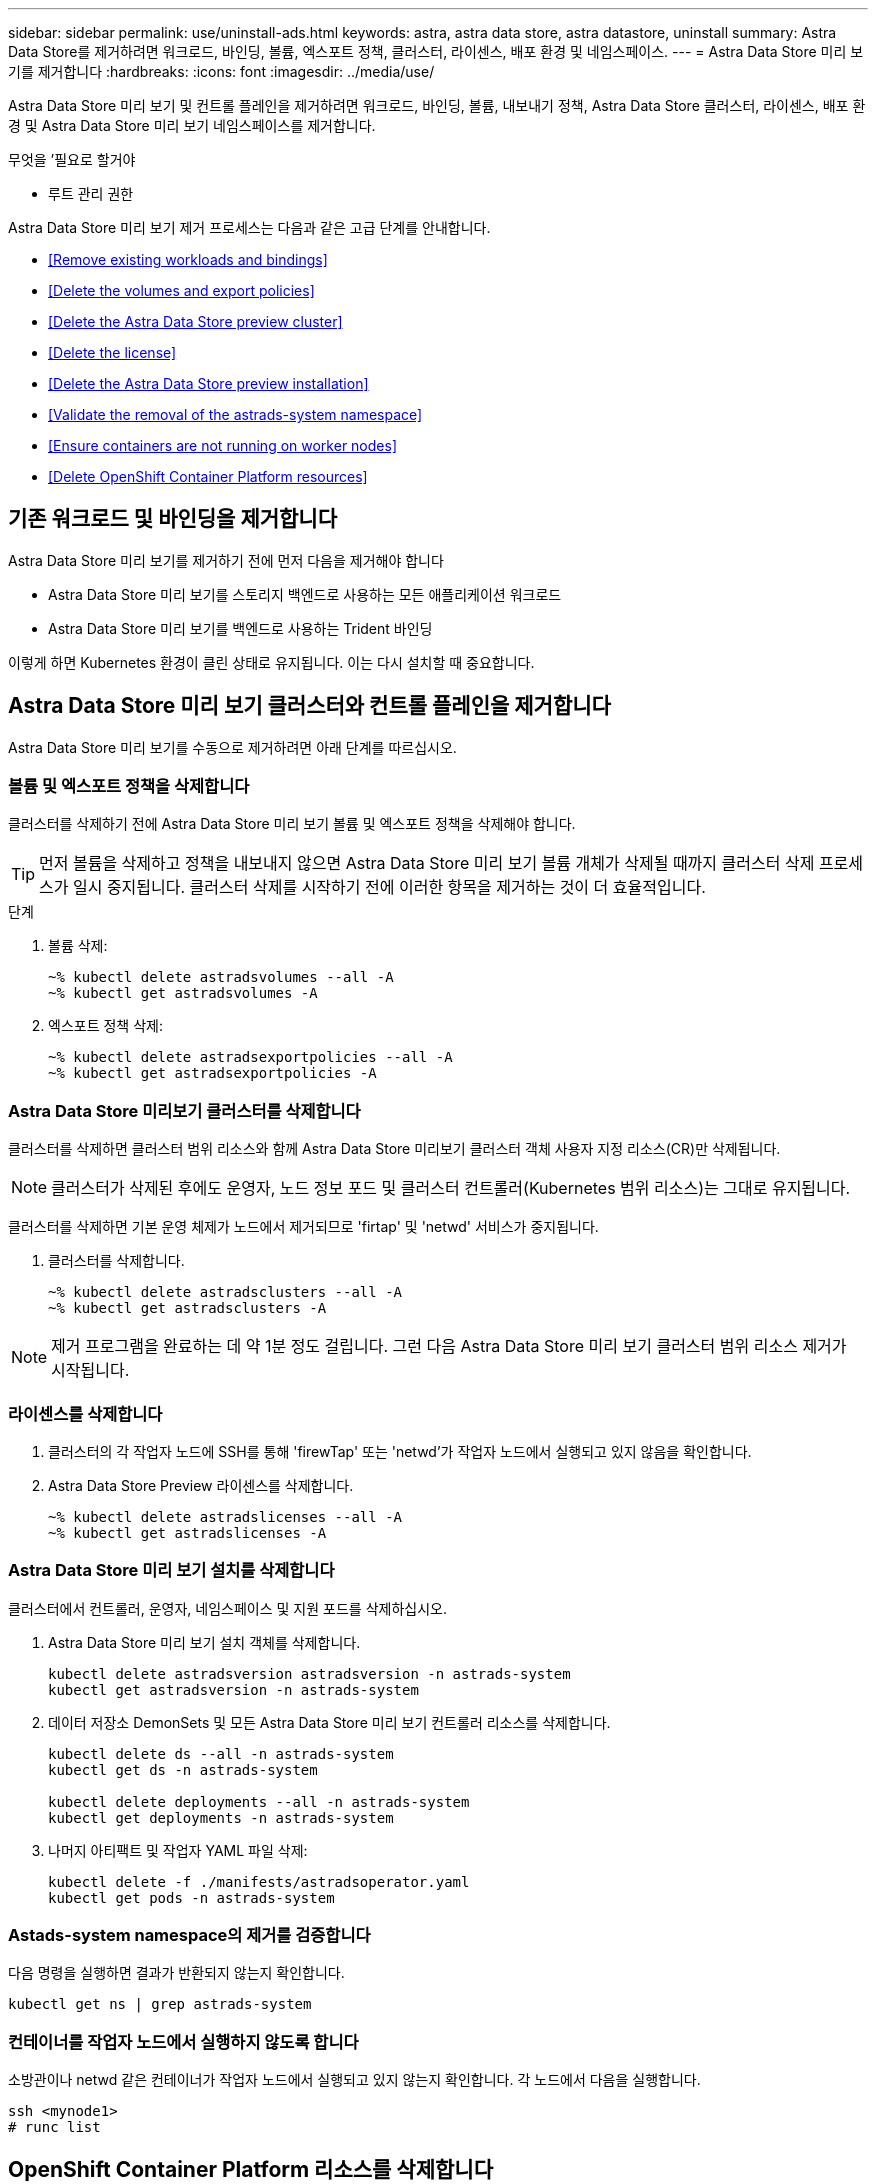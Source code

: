 ---
sidebar: sidebar 
permalink: use/uninstall-ads.html 
keywords: astra, astra data store, astra datastore, uninstall 
summary: Astra Data Store를 제거하려면 워크로드, 바인딩, 볼륨, 엑스포트 정책, 클러스터, 라이센스, 배포 환경 및 네임스페이스. 
---
= Astra Data Store 미리 보기를 제거합니다
:hardbreaks:
:icons: font
:imagesdir: ../media/use/


Astra Data Store 미리 보기 및 컨트롤 플레인을 제거하려면 워크로드, 바인딩, 볼륨, 내보내기 정책, Astra Data Store 클러스터, 라이센스, 배포 환경 및 Astra Data Store 미리 보기 네임스페이스를 제거합니다.

.무엇을 &#8217;필요로 할거야
* 루트 관리 권한


Astra Data Store 미리 보기 제거 프로세스는 다음과 같은 고급 단계를 안내합니다.

* <<Remove existing workloads and bindings>>
* <<Delete the volumes and export policies>>
* <<Delete the Astra Data Store preview cluster>>
* <<Delete the license>>
* <<Delete the Astra Data Store preview installation>>
* <<Validate the removal of the astrads-system namespace>>
* <<Ensure containers are not running on worker nodes>>
* <<Delete OpenShift Container Platform resources>>




== 기존 워크로드 및 바인딩을 제거합니다

Astra Data Store 미리 보기를 제거하기 전에 먼저 다음을 제거해야 합니다

* Astra Data Store 미리 보기를 스토리지 백엔드로 사용하는 모든 애플리케이션 워크로드
* Astra Data Store 미리 보기를 백엔드로 사용하는 Trident 바인딩


이렇게 하면 Kubernetes 환경이 클린 상태로 유지됩니다. 이는 다시 설치할 때 중요합니다.



== Astra Data Store 미리 보기 클러스터와 컨트롤 플레인을 제거합니다

Astra Data Store 미리 보기를 수동으로 제거하려면 아래 단계를 따르십시오.



=== 볼륨 및 엑스포트 정책을 삭제합니다

클러스터를 삭제하기 전에 Astra Data Store 미리 보기 볼륨 및 엑스포트 정책을 삭제해야 합니다.


TIP: 먼저 볼륨을 삭제하고 정책을 내보내지 않으면 Astra Data Store 미리 보기 볼륨 개체가 삭제될 때까지 클러스터 삭제 프로세스가 일시 중지됩니다. 클러스터 삭제를 시작하기 전에 이러한 항목을 제거하는 것이 더 효율적입니다.

.단계
. 볼륨 삭제:
+
[listing]
----
~% kubectl delete astradsvolumes --all -A
~% kubectl get astradsvolumes -A
----
. 엑스포트 정책 삭제:
+
[listing]
----
~% kubectl delete astradsexportpolicies --all -A
~% kubectl get astradsexportpolicies -A

----




=== Astra Data Store 미리보기 클러스터를 삭제합니다

클러스터를 삭제하면 클러스터 범위 리소스와 함께 Astra Data Store 미리보기 클러스터 객체 사용자 지정 리소스(CR)만 삭제됩니다.


NOTE: 클러스터가 삭제된 후에도 운영자, 노드 정보 포드 및 클러스터 컨트롤러(Kubernetes 범위 리소스)는 그대로 유지됩니다.

클러스터를 삭제하면 기본 운영 체제가 노드에서 제거되므로 'firtap' 및 'netwd' 서비스가 중지됩니다.

. 클러스터를 삭제합니다.
+
[listing]
----
~% kubectl delete astradsclusters --all -A
~% kubectl get astradsclusters -A
----



NOTE: 제거 프로그램을 완료하는 데 약 1분 정도 걸립니다. 그런 다음 Astra Data Store 미리 보기 클러스터 범위 리소스 제거가 시작됩니다.



=== 라이센스를 삭제합니다

. 클러스터의 각 작업자 노드에 SSH를 통해 'firewTap' 또는 'netwd'가 작업자 노드에서 실행되고 있지 않음을 확인합니다.
. Astra Data Store Preview 라이센스를 삭제합니다.
+
[listing]
----
~% kubectl delete astradslicenses --all -A
~% kubectl get astradslicenses -A

----




=== Astra Data Store 미리 보기 설치를 삭제합니다

클러스터에서 컨트롤러, 운영자, 네임스페이스 및 지원 포드를 삭제하십시오.

. Astra Data Store 미리 보기 설치 객체를 삭제합니다.
+
[listing]
----
kubectl delete astradsversion astradsversion -n astrads-system
kubectl get astradsversion -n astrads-system

----
. 데이터 저장소 DemonSets 및 모든 Astra Data Store 미리 보기 컨트롤러 리소스를 삭제합니다.
+
[listing]
----
kubectl delete ds --all -n astrads-system
kubectl get ds -n astrads-system

kubectl delete deployments --all -n astrads-system
kubectl get deployments -n astrads-system
----
. 나머지 아티팩트 및 작업자 YAML 파일 삭제:
+
[listing]
----
kubectl delete -f ./manifests/astradsoperator.yaml
kubectl get pods -n astrads-system

----




=== Astads-system namespace의 제거를 검증합니다

다음 명령을 실행하면 결과가 반환되지 않는지 확인합니다.

[listing]
----
kubectl get ns | grep astrads-system
----


=== 컨테이너를 작업자 노드에서 실행하지 않도록 합니다

소방관이나 netwd 같은 컨테이너가 작업자 노드에서 실행되고 있지 않는지 확인합니다. 각 노드에서 다음을 실행합니다.

[listing]
----
ssh <mynode1>
# runc list
----


== OpenShift Container Platform 리소스를 삭제합니다

Red Hat OpenShift Container Platform(OCP)에 Astra Data Store 미리보기를 설치한 경우 OCP SCC(Security Context Constraints) 및 rolebindings 리소스를 제거할 수 있습니다.

OpenShift는 POD가 수행할 수 있는 작업을 제어하는 SCC(Security Context Constraints)를 사용합니다.

표준 제거 프로세스를 완료한 후 다음 단계를 완료합니다.

. SCC 리소스 제거:
+
[listing]
----
oc delete -f ads_privileged_scc.yaml
----
. rolebindings 리소스 제거:
+
[listing]
----
oc delete -f oc_role_bindings.yaml
----
+

NOTE: 이 단계에서는 "리소스를 찾을 수 없음" 오류를 무시합니다. 

. 모든 Kubernetes 노드에서 `/var/lib/kubelet/config.yAML'을 제거합니다. 




== 수동 삭제 샘플

다음은 수동 제거 스크립트의 예입니다.

[listing]
----
$ kubectl delete astradsvolumes --all -A
No resources found
$ kubectl delete astradsexportpolicies --all -A
No resources found
$ kubectl delete astradsclusters --all -A
astradscluster.astrads.netapp.io "astrads-sti-c6220-09-10-11-12" deleted

$ kubectl delete astradslicenses --all -A
astradslicense.astrads.netapp.io "e900000005" deleted

$ kubectl delete astradsdeployment astradsdeployment -n astrads-system
astradsdeployment.astrads.netapp.io "astradsdeployment" deleted

$ kubectl delete ds --all -n astrads-system
daemonset.apps "astrads-ds-astrads-sti-c6220-09-10-11-12" deleted
daemonset.apps "astrads-ds-nodeinfo-astradsdeployment" deleted
daemonset.apps "astrads-ds-support" deleted

$ kubectl delete deployments --all -n astrads-system
deployment.apps "astrads-cluster-controller" deleted
deployment.apps "astrads-deployment-support" deleted
deployment.apps "astrads-license-controller" deleted
deployment.apps "astrads-operator" deleted

$ kubectl delete -f /.../firetap/sds/manifests/netappsdsoperator.yaml
namespace "astrads-system" deleted
customresourcedefinition.apiextensions.k8s.io "astradsautosupports.astrads.netapp.io" deleted
customresourcedefinition.apiextensions.k8s.io "astradscloudsnapshots.astrads.netapp.io" deleted
customresourcedefinition.apiextensions.k8s.io "astradsclusters.astrads.netapp.io" deleted
customresourcedefinition.apiextensions.k8s.io "astradsdeployments.astrads.netapp.io" deleted
customresourcedefinition.apiextensions.k8s.io "astradsexportpolicies.astrads.netapp.io" deleted
customresourcedefinition.apiextensions.k8s.io "astradsfaileddrives.astrads.netapp.io" deleted
customresourcedefinition.apiextensions.k8s.io "astradslicenses.astrads.netapp.io" deleted
customresourcedefinition.apiextensions.k8s.io "astradsnfsoptions.astrads.netapp.io" deleted
customresourcedefinition.apiextensions.k8s.io "astradsnodeinfoes.astrads.netapp.io" deleted
customresourcedefinition.apiextensions.k8s.io "astradsqospolicies.astrads.netapp.io" deleted
customresourcedefinition.apiextensions.k8s.io "astradsvolumefiles.astrads.netapp.io" deleted
customresourcedefinition.apiextensions.k8s.io "astradsvolumes.astrads.netapp.io" deleted
customresourcedefinition.apiextensions.k8s.io "astradsvolumesnapshots.astrads.netapp.io" deleted
role.rbac.authorization.k8s.io "astrads-leader-election-role" deleted
clusterrole.rbac.authorization.k8s.io "astrads-astradscloudsnapshot-editor-role" deleted
clusterrole.rbac.authorization.k8s.io "astrads-astradscloudsnapshot-viewer-role" deleted
clusterrole.rbac.authorization.k8s.io "astrads-astradscluster-editor-role" deleted
clusterrole.rbac.authorization.k8s.io "astrads-astradscluster-viewer-role" deleted
clusterrole.rbac.authorization.k8s.io "astrads-astradslicense-editor-role" deleted
clusterrole.rbac.authorization.k8s.io "astrads-astradslicense-viewer-role" deleted
clusterrole.rbac.authorization.k8s.io "astrads-astradsvolume-editor-role" deleted
clusterrole.rbac.authorization.k8s.io "astrads-astradsvolume-viewer-role" deleted
clusterrole.rbac.authorization.k8s.io "astrads-autosupport-editor-role" deleted
clusterrole.rbac.authorization.k8s.io "astrads-autosupport-viewer-role" deleted
clusterrole.rbac.authorization.k8s.io "astrads-manager-role" deleted
clusterrole.rbac.authorization.k8s.io "astrads-metrics-reader" deleted
clusterrole.rbac.authorization.k8s.io "astrads-netappexportpolicy-editor-role" deleted
clusterrole.rbac.authorization.k8s.io "astrads-netappexportpolicy-viewer-role" deleted
clusterrole.rbac.authorization.k8s.io "astrads-netappsdsdeployment-editor-role" deleted
clusterrole.rbac.authorization.k8s.io "astrads-netappsdsdeployment-viewer-role" deleted
clusterrole.rbac.authorization.k8s.io "astrads-netappsdsnfsoption-editor-role" deleted
clusterrole.rbac.authorization.k8s.io "astrads-netappsdsnfsoption-viewer-role" deleted
clusterrole.rbac.authorization.k8s.io "astrads-netappsdsnodeinfo-editor-role" deleted
clusterrole.rbac.authorization.k8s.io "astrads-netappsdsnodeinfo-viewer-role" deleted
clusterrole.rbac.authorization.k8s.io "astrads-proxy-role" deleted
rolebinding.rbac.authorization.k8s.io "astrads-leader-election-rolebinding" deleted
clusterrolebinding.rbac.authorization.k8s.io "astrads-manager-rolebinding" deleted
clusterrolebinding.rbac.authorization.k8s.io "astrads-proxy-rolebinding" deleted
configmap "astrads-autosupport-cm" deleted
configmap "astrads-firetap-cm" deleted
configmap "astrads-fluent-bit-cm" deleted
configmap "astrads-kevents-asup" deleted
configmap "astrads-metrics-cm" deleted
service "astrads-operator-metrics-service" deleted
 Error from server (NotFound): error when deleting "/.../export/firetap/sds/manifests/netappsdsoperator.yaml": deployments.apps "astrads-operator" not found

$ kubectl get ns | grep astrads-system

[root@sti-rx2540-535c ~]# runc list
ID      PID     STATUS    BUNDLE       CREATED    OWNER
----